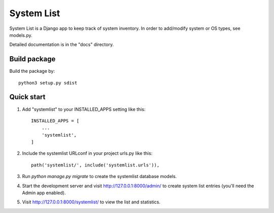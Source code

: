 ===========
System List
===========

System List is a Django app to keep track of system inventory.
In order to add/modify system or OS types, see models.py.

Detailed documentation is in the "docs" directory.

Build package
-----------

Build the package by::

    python3 setup.py sdist

Quick start
-----------

1. Add "systemlist" to your INSTALLED_APPS setting like this::

    INSTALLED_APPS = [
        ...
        'systemlist',
    ]

2. Include the systemlist URLconf in your project urls.py like this::

    path('systemlist/', include('systemlist.urls')),

3. Run `python manage.py migrate` to create the systemlist database models.

4. Start the development server and visit http://127.0.0.1:8000/admin/
   to create system list entries (you'll need the Admin app enabled).

5. Visit http://127.0.0.1:8000/systemlist/ to view the list and statistics.

